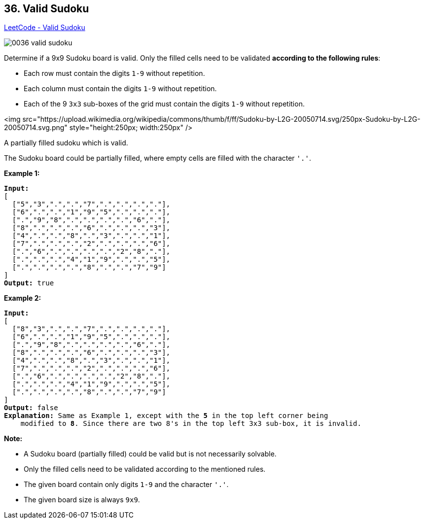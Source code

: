 == 36. Valid Sudoku

https://leetcode.com/problems/valid-sudoku/[LeetCode - Valid Sudoku]

image::images/0036-valid-sudoku.png[]


Determine if a 9x9 Sudoku board is valid. Only the filled cells need to be validated *according to the following rules*:


* Each row must contain the digits `1-9` without repetition.
* Each column must contain the digits `1-9` without repetition.
* Each of the 9 `3x3` sub-boxes of the grid must contain the digits `1-9` without repetition.


<img src="https://upload.wikimedia.org/wikipedia/commons/thumb/f/ff/Sudoku-by-L2G-20050714.svg/250px-Sudoku-by-L2G-20050714.svg.png" style="height:250px; width:250px" />


[.small]#A partially filled sudoku which is valid.#

The Sudoku board could be partially filled, where empty cells are filled with the character `'.'`.

*Example 1:*

[subs="verbatim,quotes"]
----
*Input:*
[
  ["5","3",".",".","7",".",".",".","."],
  ["6",".",".","1","9","5",".",".","."],
  [".","9","8",".",".",".",".","6","."],
  ["8",".",".",".","6",".",".",".","3"],
  ["4",".",".","8",".","3",".",".","1"],
  ["7",".",".",".","2",".",".",".","6"],
  [".","6",".",".",".",".","2","8","."],
  [".",".",".","4","1","9",".",".","5"],
  [".",".",".",".","8",".",".","7","9"]
]
*Output:* true
----

*Example 2:*

[subs="verbatim,quotes"]
----
*Input:*
[
  ["8","3",".",".","7",".",".",".","."],
  ["6",".",".","1","9","5",".",".","."],
  [".","9","8",".",".",".",".","6","."],
  ["8",".",".",".","6",".",".",".","3"],
  ["4",".",".","8",".","3",".",".","1"],
  ["7",".",".",".","2",".",".",".","6"],
  [".","6",".",".",".",".","2","8","."],
  [".",".",".","4","1","9",".",".","5"],
  [".",".",".",".","8",".",".","7","9"]
]
*Output:* false
*Explanation:* Same as Example 1, except with the *5* in the top left corner being 
    modified to *8*. Since there are two 8's in the top left 3x3 sub-box, it is invalid.
----

*Note:*


* A Sudoku board (partially filled) could be valid but is not necessarily solvable.
* Only the filled cells need to be validated according to the mentioned rules.
* The given board contain only digits `1-9` and the character `'.'`.
* The given board size is always `9x9`.


